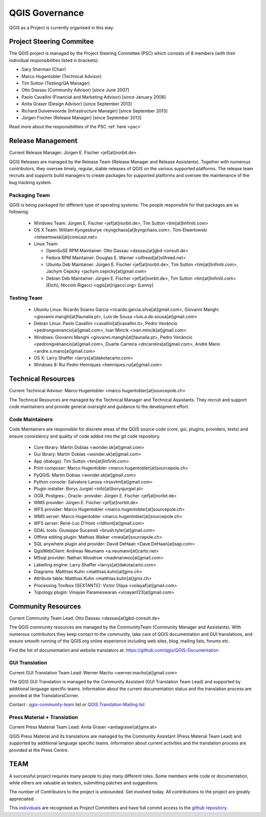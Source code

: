 .. _governance:

QGIS Governance
===============

QGIS as a Project is currently organised in this way:

Project Steering Commitee
-------------------------

The QGIS project is managed by the Project Steering Committee (PSC) which
consists of 8 members (with their individual responsibilities listed in
brackets):

* Gary Sherman (Chair)
* Marco Hugentobler (Technical Advisor)
* Tim Sutton (Testing/QA Manager)
* Otto Dassau (Community Advisor) [since June 2007]
* Paolo Cavallini (Financial and Marketing Advisor) [since January 2008]
* Anita Graser (Design Advisor) [since September 2013]
* Richard Duivenvoorde (Infrastructure Manager) [since September 2013]
* Jürgen Fischer (Release Manager) [since September 2013]

Read more about the responsibilities of the PSC :ref:`here <psc>`

.. _release-management:

Release Management
------------------

Current Release Manager:
Jürgen E. Fischer <jef[at]norbit.de>

QGIS Releases are managed by the Release Team (Release Manager and Release
Assistants). Together with numerous contributors, they oversee timely,
regular, stable releases of QGIS on the various supported platforms. The
release team recruits and supports build managers to create packages for
supported platforms and oversee the maintenance of the bug tracking system.

.. _packaging-team:

Packaging Team
..............

QGIS is being packaged for different type of operating systems. The people
responsible for that packages are as following:

  * Windows Team: Jürgen E. Fischer <jef[at]norbit.de>,
    Tim Sutton <tim[at]linfiniti.com>
  * OS X Team: William Kyngesburye <kyngchaos[at]kyngchaos.com>,
    Tom Elwertowski <telwertowski[at]comcast.net>
  * Linux Team:

    * OpenSuSE RPM Maintainer: Otto Dassau <dassau[at]gbd-consult.de>
    * Fedora RPM Maintainer: Douglas E. Warner <silfreed[at]silfreed.net>
    * Ubuntu Deb Maintainer: Jürgen E. Fischer <jef[at]norbit.de>,
      Tim Sutton <tim[at]linfiniti.com>,
      Jachym Cepicky <jachym.cepicky[at]gmail.com>
    * Debian Deb Maintainer: Jürgen E. Fischer <jef[at]norbit.de>,
      Tim Sutton <tim[at]linfiniti.com> [Etch],
      Niccolo Rigacci <qgis[at]rigacci.org> [Lenny]

.. _testing-team:

Testing Team
............

  * Ubuntu Linux: Ricardo Soares Garcia
    <ricardo.garcia.silva[at]gmail.com>,
    Giovanni Manghi <giovanni.manghi[at]faunalia.pt>,
    Luís de Sousa <luis.a.de.sousa[at]gmail.com>
  * Debian Linux: Paolo Cavallini <cavallini[at]cavallini.it>,
    Pedro Venâncio <pedrongvenancio[at]gmail.com>,
    Ivan Mincik <ivan.mincik[at]gmail.com>
  * Windows: Giovanni Manghi <giovanni.manghi[at]faunalia.pt>,
    Pedro Venâncio <pedrongvenancio[at]gmail.com>,
    Duarte Carreira <dncarreira[at]gmail.com>,
    Andre Mano <andre.s.mano[at]gmail.com>
  * OS X: Larry Shaffer <larrys[at]dakotacarto.com>
  * Windows 8: Rui Pedro Henriques <henriques.rui[at]gmail.com>

.. _technical-resources:

Technical Resources
-------------------

Current Technical Advisor:
Marco Hugentobler <marco.hugentobler[at]sourcepole.ch>

The Technical Resources are managed by the Technical Manager and Technical
Assistants. They recruit and support code maintainers and provide general
oversight and guidance to the development effort.

.. _code-maintainers:

Code Maintainers
................

Code Maintainers are responsible for discrete areas of the QGIS source code
(core, gui, plugins, providers, tests) and ensure consistency and quality of
code added into the git code repository.

  * Core library: Martin Dobias <wonder.sk[at]gmail.com>
  * Gui library: Martin Dobias <wonder.sk[at]gmail.com>
  * App (dialogs): Tim Sutton <tim[at]linfiniti.com>
  * Print composer: Marco Hugentobler <marco.hugentobler[at]sourcepole.ch>
  * PyQGIS: Martin Dobias <wonder.sk[at]gmail.com>
  * Python console: Salvatore Larosa <lrssvtml[at]gmail.com>
  * Plugin installer: Borys Jurgiel <info[at]borysjurgiel.pl>
  * OGR, Postgres-, Oracle- provider: Jürgen E. Fischer <jef[at]norbit.de>
  * WMS provider: Jürgen E. Fischer <jef[at]norbit.de>
  * WFS provider: Marco Hugentobler <marco.hugentobler[at]sourcepole.ch>
  * WMS server: Marco Hugentobler <marco.hugentobler[at]sourcepole.ch>
  * WFS server: René-Luc D'Hont <rldhont[at]gmail.com>
  * GDAL tools: Giuseppe Sucameli <brush.tyler[at]gmail.com>
  * Offline editing plugin: Mathias Walker <mwa[at]sourcepole.ch>
  * SQL anywhere plugin and provider: David DeHaan <Dave.DeHaan[at]sap.com>
  * QgisWebClient: Andreas Neumann <a.neumann[at]carto.net>
  * MSsql provider: Nathan Woodrow <madmanwoo[at]gmail.com>
  * Labelling engine: Larry Shaffer <larrys[at]dakotacarto.com>
  * Diagrams: Matthias Kuhn <matthias.kuhn[at]gmx.ch>
  * Attribute table: Matthias Kuhn <matthias.kuhn[at]gmx.ch>
  * Processing Toolbox (SEXTANTE): Victor Olaya <volayaf[at]gmail.com>
  * Topology plugin: Vinayan Parameswaran <vinayan123[at]gmail.com>

.. _community-resources:

Community Resources
-------------------

Current Community Team Lead:
Otto Dassau <dassau[at]gbd-consult.de>

The QGIS community resources are managed by the CommunityTeam (Community
Manager and Assistants). With numerous contributors they keep contact to the
community, take care of QGIS documentation and GUI translations,
and ensure smooth running of the QGIS.org online experience including web
sites, blog, mailing lists, forums etc.

Find the list of documentation and website translators at:
https://github.com/qgis/QGIS-Documentation

.. _gui-translation:

GUI Translation
...............

Current GUI Translation Team Lead:
Werner Macho <werner.macho[at]gmail.com>

The QGIS GUI Translation is managed by the Community Assistant (GUI
Translation Team Lead) and supported by additional language specific teams.
Information about the current documentation status and the translation
process are provided at the TranslatorsCorner.

Contact : `qgis-community-team <http://lists.osgeo
.org/mailman/listinfo/qgis-community-team>`_ list
or
`QGIS Translation Mailing list
<http://lists.osgeo.org/mailman/listinfo/qgis-tr>`_

.. _press-material:

Press Material + Translation
............................

Current Press Material Team Lead:
Anita Graser <anitagraser[at]gmx.at>

QGIS Press Material and its translations are managed by the Community
Assistant (Press Material Team Lead) and supported by additional language
specific teams. Information about current activities and the translation
process are provided at the Press Centre.

TEAM
----

A successful project requires many people to play many different roles. Some
members write code or documentation, while others are valuable as testers,
submitting patches and suggestions.

The number of Contributors to the project is unbounded. Get involved today.
All contributions to the project are greatly appreciated.

This `individuals <https://github.com/qgis/QGIS/graphs/contributors>`_
are recognised as Project Committers and have full commit access to the
`github repository <https://github.com/qgis/QGIS>`_.

